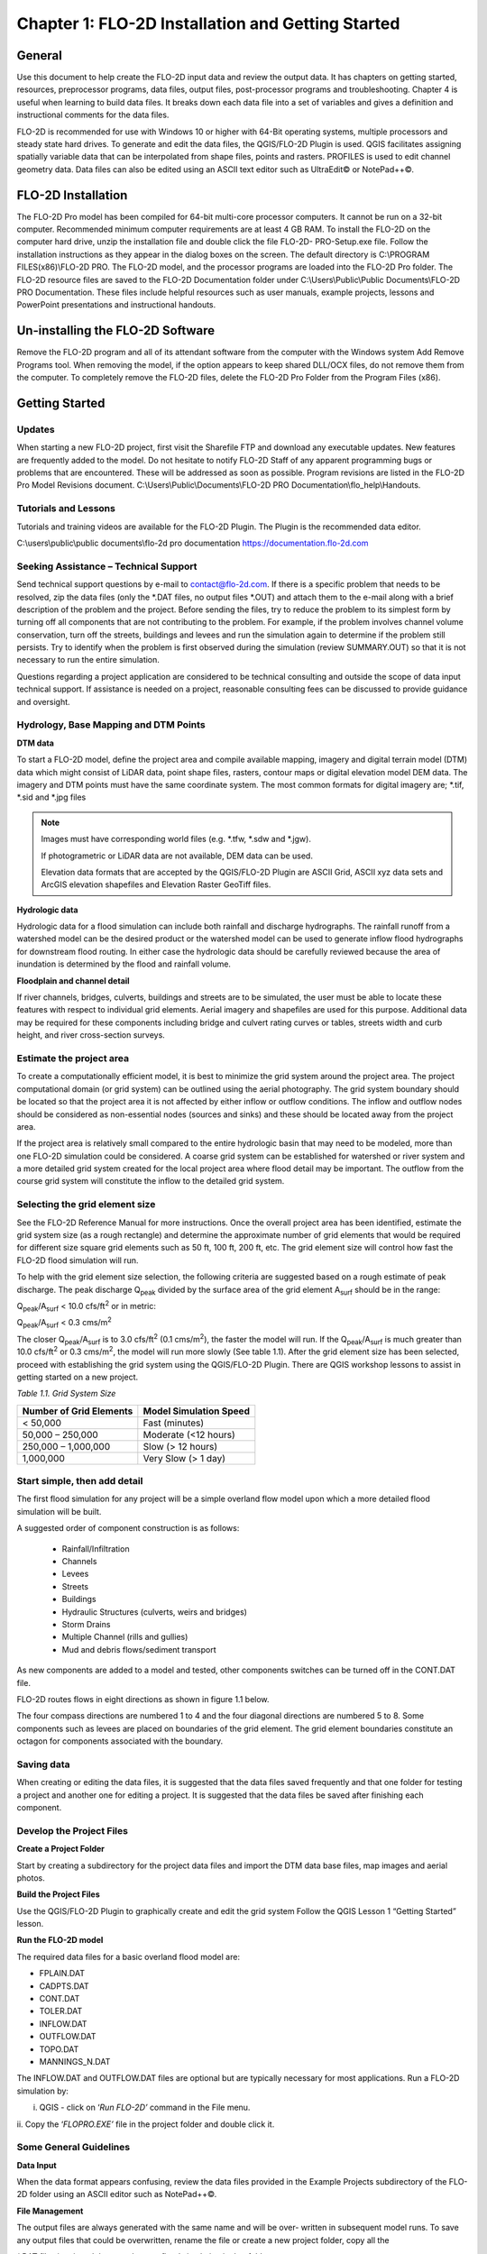 .. vim: syntax=rst

Chapter 1: FLO-2D Installation and Getting Started
===================================================

General
-----------

Use this document to help create the FLO-2D input data and review the output data.
It has chapters on getting started, resources, preprocessor programs, data files, output files, post-processor programs and troubleshooting.
Chapter 4 is useful when learning to build data files.
It breaks down each data file into a set of variables and gives a definition and instructional comments for the data files.

FLO-2D is recommended for use with Windows 10 or higher with 64-Bit operating systems, multiple processors and steady state hard drives.
To generate and edit the data files, the QGIS/FLO-2D Plugin is used.
QGIS facilitates assigning spatially variable data that can be interpolated from shape files, points and rasters.
PROFILES is used to edit channel geometry data.
Data files can also be edited using an ASCII text editor such as UltraEdit© or NotePad++©.

FLO-2D Installation
-----------------------

The FLO-2D Pro model has been compiled for 64-bit multi-core processor computers.
It cannot be run on a 32-bit computer.
Recommended minimum computer requirements are at least 4 GB RAM.
To install the FLO-2D on the computer hard drive, unzip the installation file and double click the file FLO-2D- PRO-Setup.exe file.
Follow the installation instructions as they appear in the dialog boxes on the screen.
The default directory is C:\\PROGRAM FILES(x86)\\FLO-2D PRO.
The FLO-2D model, and the processor programs are loaded into the FLO-2D Pro folder.
The FLO-2D resource files are saved to the FLO-2D Documentation folder under C:\\Users\\Public\\Public Documents\\FLO-2D PRO Documentation.
These files include helpful resources such as user manuals, example projects, lessons and PowerPoint presentations and instructional handouts.

Un-installing the FLO-2D Software
-------------------------------------

Remove the FLO-2D program and all of its attendant software from the computer with the Windows system Add Remove Programs tool.
When removing the model, if the option appears to keep shared DLL/OCX files, do not remove them from the computer.
To completely remove the FLO-2D files, delete the FLO-2D Pro Folder from the Program Files (x86).

Getting Started
-------------------

Updates
~~~~~~~

When starting a new FLO-2D project, first visit the Sharefile FTP and download any executable updates.
New features are frequently added to the model.
Do not hesitate to notify FLO-2D Staff of any apparent programming bugs or problems that are encountered.
These will be addressed as soon as possible.
Program revisions are listed in the FLO-2D Pro Model Revisions document.
C:\\Users\\Public\\Documents\\FLO-2D PRO Documentation\\flo_help\\Handouts.

Tutorials and Lessons
~~~~~~~~~~~~~~~~~~~~~

Tutorials and training videos are available for the FLO-2D Plugin.
The Plugin is the recommended data editor.

C:\\users\\public\\public documents\\flo-2d pro documentation https://documentation.flo-2d.com

Seeking Assistance – Technical Support
~~~~~~~~~~~~~~~~~~~~~~~~~~~~~~~~~~~~~~

Send technical support questions by e-mail to contact@flo-2d.com.
If there is a specific problem that needs to be resolved, zip the data files (only the \*.DAT files, no output files \*.OUT) and attach them to the
e-mail along with a brief description of the problem and the project.
Before sending the files, try to reduce the problem to its simplest form by turning off all components that are not contributing to the problem.
For example, if the problem involves channel volume conservation, turn off the streets, buildings and levees and run the simulation again to determine
if the problem still persists.
Try to identify when the problem is first observed during the simulation (review SUMMARY.OUT) so that it is not necessary to run the entire
simulation.

Questions regarding a project application are considered to be technical consulting and outside the scope of data input technical support.
If assistance is needed on a project, reasonable consulting fees can be discussed to provide guidance and oversight.

Hydrology, Base Mapping and DTM Points
~~~~~~~~~~~~~~~~~~~~~~~~~~~~~~~~~~~~~~

**DTM data**

To start a FLO-2D model, define the project area and compile available mapping, imagery and digital terrain model
(DTM) data which might consist of LiDAR data, point shape files, rasters, contour maps or digital elevation model
DEM data.
The imagery and DTM points must have the same coordinate system.
The most common formats for digital imagery are; \*.tif, \*.sid and \*.jpg files

.. note::
   Images must have corresponding world files (e.g. \*.tfw, \*.sdw and \*.jgw).

   If photogrametric or LiDAR data are not available, DEM data can be used.

   Elevation data formats that are accepted by the QGIS/FLO-2D Plugin are ASCII Grid, ASCII xyz data sets and
   ArcGIS elevation shapefiles and Elevation Raster GeoTiff files.

**Hydrologic data**

Hydrologic data for a flood simulation can include both rainfall and discharge hydrographs.
The rainfall runoff from a watershed model can be the desired product or the watershed model can be used to
generate inflow flood hydrographs for downstream flood routing.
In either case the hydrologic data should be carefully reviewed because the area of inundation is determined by
the flood and rainfall volume.

**Floodplain and channel detail**

If river channels, bridges, culverts, buildings and streets are to be simulated, the user must be able to locate
these features with respect to individual grid elements. Aerial imagery and shapefiles are used for this purpose.
Additional data may be required for these components including bridge and culvert rating curves or tables, streets
width and curb height, and river cross-section surveys.

Estimate the project area
~~~~~~~~~~~~~~~~~~~~~~~~~

To create a computationally efficient model, it is best to minimize the grid system around the project area.
The project computational domain (or grid system) can be outlined using the aerial photography.
The grid system boundary should be located so that the project area it is not affected by either inflow or outflow
conditions.
The inflow and outflow nodes should be considered as non-essential nodes (sources and sinks) and these should be
located away from the project area.

If the project area is relatively small compared to the entire hydrologic basin that may need to be modeled, more
than one FLO-2D simulation could be considered.
A coarse grid system can be established for watershed or river system and a more detailed grid system created for
the local project area where flood detail may be important.
The outflow from the course grid system will constitute the inflow to the detailed grid system.

Selecting the grid element size
~~~~~~~~~~~~~~~~~~~~~~~~~~~~~~~

See the FLO-2D Reference Manual for more instructions.
Once the overall project area has been identified, estimate the grid system size (as a rough rectangle) and determine
the approximate number of grid elements that would be required for different size square grid elements such as 50 ft,
100 ft, 200 ft, etc.
The grid element size will control how fast the FLO-2D flood simulation will run.

To help with the grid element size selection, the following criteria are suggested based on a rough estimate of peak discharge.
The peak discharge Q\ :sub:`peak` divided by the surface area of the grid element A\ :sub:`surf` should be in the range:

Q\ :sub:`peak`/A\ :sub:`surf` < 10.0 cfs/ft\ :sup:`2` or in metric:

Q\ :sub:`peak`/A\ :sub:`surf` < 0.3 cms/m\ :sup:`2`

The closer Q\ :sub:`peak`/A\ :sub:`surf` is to 3.0 cfs/ft\ :sup:`2` (0.1 cms/m\ :sup:`2`), the faster the model will run.
If the Q\ :sub:`peak`/A\ :sub:`surf` is much greater than 10.0 cfs/ft\ :sup:`2` or 0.3 cms/m\ :sup:`2`, the model will run more slowly (See table 1.1).
After the grid element size has been selected, proceed with establishing the grid system using the QGIS/FLO-2D Plugin.
There are QGIS workshop lessons to assist in getting started on a new project.


*Table 1.1.
Grid System Size*

+---------------------------------+---------------------------------+
| Number of Grid Elements         | Model Simulation Speed          |
+=================================+=================================+
| < 50,000                        | Fast (minutes)                  |
+---------------------------------+---------------------------------+
| 50,000 – 250,000                | Moderate (<12 hours)            |
+---------------------------------+---------------------------------+
| 250,000 – 1,000,000             | Slow (> 12 hours)               |
+---------------------------------+---------------------------------+
| 1,000,000                       | Very Slow (> 1 day)             |
+---------------------------------+---------------------------------+

Start simple, then add detail
~~~~~~~~~~~~~~~~~~~~~~~~~~~~~

The first flood simulation for any project will be a simple overland flow model upon which a more detailed flood simulation will be built.

A suggested order of component construction is as follows:

    - Rainfall/Infiltration
    - Channels
    - Levees
    - Streets
    - Buildings
    - Hydraulic Structures (culverts, weirs and bridges)
    - Storm Drains
    - Multiple Channel (rills and gullies)
    - Mud and debris flows/sediment transport

As new components are added to a model and tested, other components switches can be turned off in the CONT.DAT file.

FLO-2D routes flows in eight directions as shown in figure 1.1 below.

.. image:: ../img/Data_Input_Manual_PRO_2026/Chapter1/DIM_Pro_2026_Chapter1_001.png

The four compass directions are numbered 1 to 4 and the four diagonal directions are numbered 5 to 8.
Some components such as levees are placed on boundaries of the grid element.
The grid element boundaries constitute an octagon for components associated with the boundary.

Saving data
~~~~~~~~~~~

When creating or editing the data files, it is suggested that the data files saved frequently and that one folder for testing a project and another
one for editing a project.
It is suggested that the data files be saved after finishing each component.

Develop the Project Files
~~~~~~~~~~~~~~~~~~~~~~~~~

**Create a Project Folder**

Start by creating a subdirectory for the project data files and import the DTM data base files, map images and aerial photos.

**Build the Project Files**

Use the QGIS/FLO-2D Plugin to graphically create and edit the grid system Follow the QGIS Lesson 1 “Getting Started” lesson.

**Run the FLO-2D model**

The required data files for a basic overland flood model are:

- FPLAIN.DAT

- CADPTS.DAT

- CONT.DAT

- TOLER.DAT

- INFLOW.DAT

- OUTFLOW.DAT

- TOPO.DAT

- MANNINGS_N.DAT

The INFLOW.DAT and OUTFLOW.DAT files are optional but are typically necessary for most applications.
Run a FLO-2D simulation by:

i.  QGIS - click on ‘\ *Run FLO-2D’* command in the File menu.

ii.
Copy the ‘\ *FLOPRO.EXE’* file in the project folder and double click it.

Some General Guidelines
~~~~~~~~~~~~~~~~~~~~~~~

**Data Input**

When the data format appears confusing, review the data files provided in the Example Projects subdirectory of the FLO-2D folder using an ASCII editor
such as NotePad++©.

**File Management**

The output files are always generated with the same name and will be over- written in subsequent model runs.
To save any output files that could be overwritten, rename the file or create a new project folder, copy all the

\*.DAT files into it and then run the new flood simulation in that folder.

**Graphics Mode**

To view the floodwave progression during the simulation, run the simulation in graphics mode.
This switch is set in the QGIS/FLO-2D Plugin by clicking the Control Variables button.
Then check the Graphics Display mode and the Run button.

**Things to check when creating the data files:**

   **Grid System**

   The grid system should begin with grid element #1 and have no missing grid element numbers.
   There should be no dangling grid elements connected only by a diagonal.

   **Inflow/Outflow Nodes**

   Inflow and outflow nodes should not have other components assigned to them such as hydraulic structures, streets, ARF’s, etc.
   Outflow nodes should not be doubled up.
   Use a single line of outflow nodes.

Model Component considerations
----------------------------------

Channel Modeling
~~~~~~~~~~~~~~~~

The 1-D channel component can simulate flow in channels defined by various geometries.
The flow shares between the channel banks and the floodplain.
Channels are defined in FLO-2D whenever 1-D flow is more accurate than overland flow.
They can reduce flooding and help the water move downstream mare quickly than flow on the floodplain.
An extensive Channel Guidelines document is available in the Manuals Folder.
C:\\users\\Public\\Public Documents\\FLO-2D Pro Documenta- tion\\flo_help\\Manuals.

Street Flow
~~~~~~~~~~~

Streets may convey or store only a small portion of the total flood volume, but may be important for distributing the flow to remote areas of the grid
system.
Street flow is simulated as a shallow rectangular channel with curbs.
Street width and n-values are spatially variable.
Streets are important to flood distribution in urban areas.

Levees, Dams and Breach
~~~~~~~~~~~~~~~~~~~~~~~

Levees and levee failure can be an important detail for floodplain projects.
Levees are assigned to grid element boundaries with a crest elevations.
Levee failure can include piping, overtopping and collapse.
There is a levee and dam erosion component in FLO-2D.
An extensive Levee, Dam, and Wall Breach document is available in the Manuals folder.
C:\\Users\\Public\\Documents\\FLO-2D PRO Documentation\\flo_help\\Manuals\\Levee Dam and Wall Breach Guidelines.pdf

Rainfall and Infiltration on Alluvial Fans
~~~~~~~~~~~~~~~~~~~~~~~~~~~~~~~~~~~~~~~~~~

Alluvial fan surfaces can be as large as the upstream watershed.
Fan rainfall can contribute a volume of water on the same order of magnitude as the inflow flood hydrograph at the fan apex.
Infiltration losses can also significantly effect flood- wave attenuation.
Infiltration losses can be calibrated by adjusting the hydraulic conductivity.
Spatial variable hydraulic conductivity can be assigned in the QGIS/ FLO-2D Plugin.

Sediment Bulking of Flood Hydrographs
~~~~~~~~~~~~~~~~~~~~~~~~~~~~~~~~~~~~~

An alluvial fan will have geomorphic features that identify the watershed potential for generating mudflows.
For mudflow simulation, sediment concentration can be assigned in the INFLOW.DAT file.
For desert alluvial fans with a sand bed, sediment concentrations in flood events can reach 15% by volume.
For concentrations less than 20% by volume, the flow will behave like a water flood.
The primary effect of increasing the sediment concentration, in this case, is to bulk the flow volume.
Simulating Mudflow Guidelines is available in the Handouts folder.

C:\\Users\\Public\\Documents\\FLO-2D PRO Documentation\\flo_help\\Handouts\\ Simulating Mudflow Guidelines.pdf.
